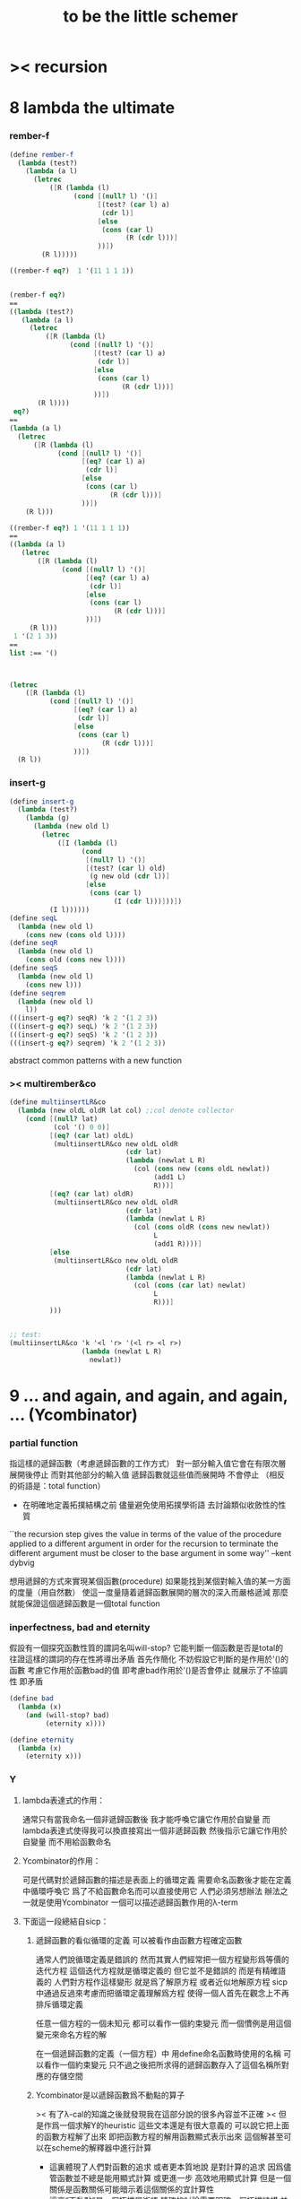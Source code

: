 #+TITLE:  to be the little schemer

* >< recursion
* 8 lambda the ultimate
*** rember-f
    #+begin_src scheme
    (define rember-f
      (lambda (test?)
        (lambda (a l)
          (letrec
              ([R (lambda (l)
                    (cond [(null? l) '()]
                          [(test? (car l) a)
                           (cdr l)]
                          [else
                           (cons (car l)
                                 (R (cdr l)))]
                          ))])
            (R l)))))

    ((rember-f eq?)  1 '(11 1 1 1))


    (rember-f eq?)
    ==
    ((lambda (test?)
       (lambda (a l)
         (letrec
             ([R (lambda (l)
                   (cond [(null? l) '()]
                         [(test? (car l) a)
                          (cdr l)]
                         [else
                          (cons (car l)
                                (R (cdr l)))]
                         ))])
           (R l))))
     eq?)
    ==
    (lambda (a l)
      (letrec
          ([R (lambda (l)
                (cond [(null? l) '()]
                      [(eq? (car l) a)
                       (cdr l)]
                      [else
                       (cons (car l)
                             (R (cdr l)))]
                      ))])
        (R l)))

    ((rember-f eq?) 1 '(11 1 1 1))
    ==
    ((lambda (a l)
       (letrec
           ([R (lambda (l)
                 (cond [(null? l) '()]
                       [(eq? (car l) a)
                        (cdr l)]
                       [else
                        (cons (car l)
                              (R (cdr l)))]
                       ))])
         (R l)))
     1 '(2 1 3))
    ==
    list :== '()



    (letrec
        ([R (lambda (l)
              (cond [(null? l) '()]
                    [(eq? (car l) a)
                     (cdr l)]
                    [else
                     (cons (car l)
                           (R (cdr l)))]
                    ))])
      (R l))
    #+end_src
*** insert-g
    #+begin_src scheme
    (define insert-g
      (lambda (test?)
        (lambda (g)
          (lambda (new old l)
            (letrec
                ([I (lambda (l)
                      (cond
                       [(null? l) '()]
                       [(test? (car l) old)
                        (g new old (cdr l))]
                       [else
                        (cons (car l)
                              (I (cdr l)))]))])
              (I l))))))
    (define seqL
      (lambda (new old l)
        (cons new (cons old l))))
    (define seqR
      (lambda (new old l)
        (cons old (cons new l))))
    (define seqS
      (lambda (new old l)
        (cons new l)))
    (define seqrem
      (lambda (new old l)
        l))
    (((insert-g eq?) seqR) 'k 2 '(1 2 3))
    (((insert-g eq?) seqL) 'k 2 '(1 2 3))
    (((insert-g eq?) seqS) 'k 2 '(1 2 3))
    (((insert-g eq?) seqrem) 'k 2 '(1 2 3))
    #+end_src
    abstract common patterns with a new function
*** >< multirember&co
    #+begin_src scheme
    (define multiinsertLR&co
      (lambda (new oldL oldR lat col) ;;col denote collector
        (cond [(null? lat)
               (col '() 0 0)]
              [(eq? (car lat) oldL)
               (multiinsertLR&co new oldL oldR
                                 (cdr lat)
                                 (lambda (newlat L R)
                                   (col (cons new (cons oldL newlat))
                                        (add1 L)
                                        R)))]
              [(eq? (car lat) oldR)
               (multiinsertLR&co new oldL oldR
                                 (cdr lat)
                                 (lambda (newlat L R)
                                   (col (cons oldR (cons new newlat))
                                        L
                                        (add1 R))))]
              [else
               (multiinsertLR&co new oldL oldR
                                 (cdr lat)
                                 (lambda (newlat L R)
                                   (col (cons (car lat) newlat)
                                        L
                                        R)))]
              )))


    ;; test:
    (multiinsertLR&co 'k '<l 'r> '(<l r> <l r>)
                      (lambda (newlat L R)
                        newlat))
    #+end_src
* 9 ... and again, and again, and again, ... (Ycombinator)
*** partial function
    指這樣的遞歸函數（考慮遞歸函數的工作方式）
    對一部分輸入值它會在有限次層展開後停止
    而對其他部分的輸入值 遞歸函數就這些值而展開時 不會停止
    （相反的術語是：total function）
    + 在明確地定義拓撲結構之前
      儘量避免使用拓撲學術語 去討論類似收斂性的性質
    ``the recursion step gives the value in terms of
    the value of the procedure applied to a different argument
    in order for the recursion to terminate
    the different argument must be
    closer to the base argument in some way''
    --kent dybvig

    想用遞歸的方式來實現某個函數(procedure)
    如果能找到某個對輸入值的某一方面的度量（用自然數）
    使這一度量隨着遞歸函數展開的層次的深入而嚴格遞減
    那麼就能保證這個遞歸函數是一個total function
*** inperfectness, bad and eternity
    假設有一個探究函數性質的謂詞名叫will-stop?
    它能判斷一個函數是否是total的
    往證這樣的謂詞的存在性將導出矛盾
    首先作簡化 不妨假設它判斷的是作用於'()的函數
    考慮它作用於函數bad的值 即考慮bad作用於'()是否會停止
    就展示了不協調性 即矛盾
    #+begin_src scheme
    (define bad
      (lambda (x)
        (and (will-stop? bad)
             (eternity x))))

    (define eternity
      (lambda (x)
        (eternity x)))
    #+end_src
*** Y
***** lambda表達式的作用：
      通常只有當我命名一個非遞歸函數後
      我才能呼喚它讓它作用於自變量
      而lambda表達式使得我可以換直接寫出一個非遞歸函數
      然後指示它讓它作用於自變量 而不用給函數命名
***** Ycombinator的作用：
      可是代碼對於遞歸函數的描述是表面上的循環定義
      需要命名函數後才能在定義中循環呼喚它
      爲了不給函數命名而可以直接使用它 人們必須另想辦法
      辦法之一就是使用Ycombinator
      一個可以描述遞歸函數作用的λ-term
***** 下面這一段總結自sicp：
******* 遞歸函數的看似循環的定義 可以被看作由函數方程確定函數
        通常人們說循環定義是錯誤的
        然而其實人們經常把一個方程變形爲等價的迭代方程
        這個迭代方程就是循環定義的 但它並不是錯誤的 而是有精確語義的
        人們對方程作這樣變形 就是爲了解原方程 或者近似地解原方程
        sicp中通過反過來考慮而把循環定義理解爲方程
        使得一個人首先在觀念上不再排斥循環定義

        任意一個方程的一個未知元
        都可以看作一個約束變元
        而一個慣例是用這個變元來命名方程的解

        在一個遞歸函數的定義（一個方程）中 用define命名函數時使用的名稱
        可以看作一個約束變元
        只不過之後把所求得的遞歸函數存入了這個名稱所對應的存儲空間
******* Ycombinator是以遞歸函數爲不動點的算子
        >< 有了λ-cal的知識之後就發現我在這部分說的很多內容並不正確
        >< 但是作爲一個求解Y的heuristic 這些文本還是有很大意義的
        可以說它把上面的函數方程解了出來
        即把函數方程的解用函數顯式表示出來
        這個解甚至可以在scheme的解釋器中進行計算
        + 這裏體現了人們對函數的追求 或者更本質地說 是對計算的追求
          因爲儘管函數並不總是能用顯式計算
          或更進一步 高效地用顯式計算
          但是一個關係是函數關係可能暗示着這個關係的宜計算性
        + 這裏“不動點”是一個拓撲學術語 精確的討論需要明確一個拓撲結構
          並且考慮算子的收斂性 不動點的存在性與唯一性 等等
        用例子來解釋如下：
        #+begin_src scheme
        (define ^
          (lambda (x n)
            (cond ((= n 0)
                   1)
                  (else
                   (* x (^ x (- n 1)))))))
        (define F
          (lambda (g)
            (lambda (x n)
              (cond ((= n 0)
                     1)
                    (else
                     (* x (g x (- n 1))))))))
        #+end_src
        把^變爲F
        而F可以被Y作用而得到^
        + 可以這樣來理解：
          F中g的第二次出現標出了^的位置
          而g的第一次出現表明這個位置就是被循環調用的位置
        有限次迭代F就發現
        對於任意起始函數g
        F的N次迭代對於所有x和小於N的n與^有相同的值
        所以如果用一個可以作無窮循環的函數來迭代F就可以生成^
        考慮下面的獲得無限循環的方式：
        #+begin_src scheme
        ((lambda (x) (x x)) (lambda (x) (x x)))
        (define Y
          (lambda (f)
            ((lambda (x) (f (x x)))
             (lambda (x) (f (x x))))))
        #+end_src
        (Y F)=(F (Y F))
        Y爲函數空間中的算子
        但是這個函數沒法被實際調用 因爲它的遞歸層次的加深不會停止
        要想寫出可以被實際調用的Y就需要很好地理解解釋器的解釋方式
***** 回到the little schemer
      目的是寫出一個可以在scheme中被實際調用的Ycombinator
      (首先要弄清解釋器的行爲方式)
      下面用兩個平行的例子來作說明
      其中第一個很容易在我寫的解釋器中被求值
      而要對第二個求值就需要先給我寫的解釋器增加關於數值計算的內建函數
******* 用define定義一個遞歸函數（用set!定義的也是一樣）
        #+begin_src scheme
        (define length
          (lambda (l)
            (cond ((null? l)
                   0)
                  (else
                   (add1 (length (cdr l)))))))
        (define ^
          (lambda (x n)
            (cond ((= n 0)
                   1)
                  (else
                   (* x (^ x (- n 1)))))))
        #+end_src
        下面我們的目標就是不用define來定義遞歸函數
******* 有限層遞歸函數
        對於小的參數給出的結果與遞歸函數給出的結果相同
        *每增加一層都要把函數的定義重新寫一遍*
        #+begin_src scheme
        ;length0
        (lambda (l)
          (cond ((null? l)
                 0)
                (else
                 (add1 (eternity (cdr l))))))
        ;length1
        (lambda (l)
          (cond
           ((null? l)
            0)
           (else
            (add1 ((lambda (l)
                     (cond
                    ((null? l)
                     0)
                    (else
                     (add1 (eternity (cdr l))))))
                   (cdr l))))))
        ;length2
        (lambda (l)
          (cond
           ((null? l)
            0)
           (else
            (add1 ((lambda (l)
                     (cond
                      ((null? l)
                       0)
                      (else
                       (add1 ((lambda (l)
                                (cond
                                 ((null? l)
                                  0)
                                 (else
                                  (add1 (eternity (cdr l))))))
                              (cdr l))))))
                   (cdr l))))))

        ;^0
        (lambda (x n)
          (cond ((= n 0)
                 1)
                (else
                 (* x (whatever x (- n 1))))))
        ;^1
        (lambda (x n)
          (cond ((= n 0)
                 1)
                (else
                 (* x ((lambda (x n)
                         (cond ((= n 0)
                                1)
                               (else
                                (* x (whatever x (- n 1))))))
                       x (- n 1))))))
        ;^2
        (lambda (x n)
          (cond ((= n 0)
                 1)
                (else
                 (* x ((lambda (x n)
                         (cond ((= n 0)
                                1)
                               (else
                                (* x ((lambda (x n)
                                        (cond ((= n 0)
                                               1)
                                              (else
                                               (* x (whatever x (- n 1))))))
                                      x (- n 1))))))
                       x (- n 1))))))
        #+end_src
******* 用算子L的迭代來寫有限層遞歸函數
        算子指 以procedure爲參數 以procedure爲值 的procedure
        *每增加一層都要多寫一個L*
        #+begin_src scheme
        ;length0
        ((lambda (length)
           (lambda (l)
             (cond ((null? l)
                    0)
                   (else
                    (add1 (length (cdr l)))))))
         eternity)
        ;length1
        ((lambda (length)
           (lambda (l)
             (cond ((null? l)
                    0)
                   (else
                    (add1 (length (cdr l)))))))
         ((lambda (length)
            (lambda (l)
              (cond ((null? l)
                     0)
                    (else
                     (add1 (length (cdr l)))))))
          eternity))
        ;length2
        ((lambda (length)
           (lambda (l)
             (cond ((null? l)
                    0)
                   (else
                    (add1 (length (cdr l)))))))
         ((lambda (length)
            (lambda (l)
              (cond ((null? l)
                     0)
                    (else
                     (add1 (length (cdr l)))))))
          ((lambda (length)
             (lambda (l)
               (cond ((null? l)
                      0)
                     (else
                      (add1 (length (cdr l)))))))
           eternity)))

        ;^0
        ((lambda (g)
           (lambda (x n)
             (cond ((= n 0)
                    1)
                   (else
                    (* x (g x (- n 1)))))))
         eternity)
        ;^1
        ((lambda (g)
           (lambda (x n)
             (cond ((= n 0)
                    1)
                   (else
                    (* x (g x (- n 1)))))))
         ((lambda (g)
           (lambda (x n)
             (cond ((= n 0)
                    1)
                   (else
                    (* x (g x (- n 1)))))))
          eternity))
        ;^2
        ((lambda (g)
           (lambda (x n)
             (cond ((= n 0)
                    1)
                   (else
                    (* x (g x (- n 1)))))))
         ((lambda (g)
            (lambda (x n)
             (cond ((= n 0)
                    1)
                   (else
                    (* x (g x (- n 1)))))))
          ((lambda (g)
             (lambda (x n)
               (cond ((= n 0)
                      1)
                     (else
                      (* x (g x (- n 1)))))))
           eternity)))
        #+end_src
******* 用作用於算子L的procedure 來迭代算子L 以得到有限層遞歸函數
        *每增加一層都要重新寫一個用作用於算子L的procedure*
        #+begin_src scheme
        ;length0
        ((lambda (mk-length)
           (mk-length eternity))
         (lambda (length)
           (lambda (l)
             (cond ((null? l)
                    0)
                   (else
                    (add1 (length (cdr l))))))))
        ;length1
        ((lambda (mk-length)
           (mk-length
            (mk-length eternity)))
         (lambda (length)
           (lambda (l)
             (cond ((null? l)
                    0)
                   (else
                    (add1 (length (cdr l))))))))
        ;length2
        ((lambda (mk-length)
           (mk-length
            (mk-length
             (mk-length eternity))))
         (lambda (length)
           (lambda (l)
             (cond ((null? l)
                    0)
                   (else
                    (add1 (length (cdr l))))))))
        ;^0
        ((lambda (mk^)
           (mk^ eternity))
         (lambda (x n)
           (cond ((= n 0)
                  1)
                 (else
                  (* x (g x (- n 1)))))))
        ;^1
        ((lambda (mk^)
           (mk^
            (mk^ eternity)))
         (lambda (x n)
           (cond ((= n 0)
                  1)
                 (else
                  (* x (g x (- n 1)))))))
        ;^2
        ((lambda (mk^)
           (mk^
            (mk^
             (mk^ eternity))))
         (lambda (x n)
           (cond ((= n 0)
                  1)
                 (else
                  (* x (g x (- n 1)))))))
        #+end_src
******* ``all names are equal, but some names are more equal than others.''
        更換命名後
        下面這個還可以作爲length0
        #+begin_src scheme
        ((lambda (mk-length)
           (mk-length mk-length))
         (lambda (mk-length)
           (lambda (l)
             (cond ((null? l)
                    0)
                   (else
                    (add1 (mk-length (cdr l))))))))
        (define length0
          ((lambda (mk-length)
             (mk-length mk-length))
           (lambda (mk-length)
             (lambda (l)
               (cond ((null? l)
                      0)
                     (else
                      (add1 (mk-length (cdr l)))))))))
        (length0 '())
        (length0 '(1))
        #+end_src
        下面這個也可以作爲length1
        並且我們知道對於長度大於1的l
        (eternity eternity)會被求值 然後作用於(cddr l) 然後被add1作用
        所以我就可以使得(eternity eternity)被求值的時候跳出來和我玩
        #+begin_src scheme
        ((lambda (mk-length)
           (mk-length mk-length))
         (lambda (mk-length)
           (lambda (l)
             (cond ((null? l)
                    0)
                   (else
                    (add1 ((mk-length eternity) (cdr l))))))))
        (define length1
          ((lambda (mk-length)
             (mk-length mk-length))
           (lambda (mk-length)
             (lambda (l)
               (cond ((null? l)
                      0)
                     (else
                      (add1 ((mk-length eternity) (cdr l)))))))))
        (define eternity)
        (define i-want-to-play-with-length1
          (lambda ()
            ((lambda (k)
               (cond ((string? k)
                      (begin
                        (display k)
                        (newline)))
                     ((procedure? k)
                      (begin (display "笨length1~~~")
                             (newline)
                             (display "碰到了長度超過1的list他就處理不了了！")
                             (newline)))
                     (else
                      (begin (display "nothing-else")
                             (newline)))))
             (letcc play-with-me
                    (set! eternity play-with-me)
                    "ready to play with length1, haha."))))
        (i-want-to-play-with-length1)
        (eternity '())
        (length1 '())
        (length1 '(1))
        (length1 '(1 2))
        #+end_src
******* ``all names are equal, but some names are more equal than others.''
        *最後終於得到了遞歸函數length*
        #+begin_src scheme
        ((lambda (mk-length)
           (mk-length mk-length))
         (lambda (mk-length)
           (lambda (l)
             (cond ((null? l)
                    0)
                   (else
                    (add1 ((mk-length mk-length) (cdr l))))))))
        (define length
          ((lambda (mk-length)
             (mk-length mk-length))
           (lambda (mk-length)
             (lambda (l)
               (cond ((null? l)
                      0)
                     (else
                      (add1 ((mk-length mk-length) (cdr l)))))))))
        (length '(1 2 3 4 5 6 7 8 9 10))
        #+end_src
        這是
        L*是L的變形 這個變形在於把L的recursion從L變爲(L L)
        記這個變形的結果爲L*
        L*就是我們所向往的東西 它作用於自身就得到遞歸函數
        (L* L*)就是length
        (lambda (mk-length) (mk-length mk-length))只是簡單地作用於L*而得到(L* L*)而已
        而(L* L*)會給出一個closure
        稱爲<closure-of-length>
        *這個就是遞歸函數length*
        當傳入參數l的是非空list而需要遞歸時
        在recursion位置 就會用(L* L*)再造出一個<closure-of-length>
        而傳入這個<closure-of-length>的參數就是(car l)的值了
        + 下一節想要提取出L時所犯的錯誤強調了下面這一點：
          必須是當需要遞歸時才用(L* L*)造出一個<closure-of-length>
          這個特性是可以實現的
          從下面的表格中可以看到
          當<closure-of-length> action時
          <body>就在擴展後的<environment>下用meaning問自己存在的意義是什麼
          然後如果不需要遞歸
          <closure-of-L*>就安安靜靜的呆在名字<environment>中mk-length的後面
        #+begin_src scheme
        ------------------------------------------------
        <closure-of-length>
        ------------------------------------------------
        <environment>
        (((mk-length) (<closure-of-L*>))
         ...)
        <formals>
        (l)
        <body>
        (cond ((null? l)
               0)
              (else
               (add1 ((mk-length mk-length) (cdr l)))))
        -------------------------------------------------
        -------------------------------------------------
        <closure-of-L*>
        -------------------------------------------------
        <environment>
        (...)
        <formals>
        (mk-length)
        <body>
        (lambda (l)
          (cond ((null? l)
                 0)
                (else
                 (add1 ((mk-length mk-length) (cdr l))))))
        --------------------------------------------------
        #+end_src
******* to extract a value and give it a name
        for to get back the function that looks like length
********* 可怕的錯誤
          現在既然已經知道該如何得到遞歸函數length了
          那麼就該考慮如何得到這個能得到遞歸函數length的表達式了
          即 想要求一個procedure 稱爲Y
          它作用於L會得到遞歸函數length
          並且這個L可以是其他類似於L的用來定義單變量遞歸函數的算子
          首先應該讓上面的可以得到遞歸函數length的表達式中出現算子L
          換一種問法
          如何從L得到L*呢？
          + 注意 因爲是被(lambda (mk-length) (mk-length mk-length))作用
            所以下面L*的參數mk-length所接受的值將總是L*本身
          + 可以發現雖然let是語義清晰的語法糖
            但是卻不能完成把L提取出來的任務
            所以還是得回到lambda表達式
          只要把L*中的(mk-length mk-length)部分
          當作是從L的recursion位置的length代換而來的就行了嗎？
          把(mk-length mk-length)的值傳入L的參數就行了嗎？
          這就犯了一個可怕的讓機器崩潰的錯誤！！！
          + 因爲(mk-length mk-length)的值必須要等到需要遞歸調用的時候再求才行
            否則就沒完沒了陷入了循環
            因爲在求值(mk-length mk-length)對l的作用的時候
            首先要求值(mk-length mk-length)
            而求值(mk-length mk-length)的時候
            馬上就需要求值同樣的(mk-length mk-length)
            ><遺失的show函數是不是可以探測這種循環？
          *千萬不要執行下面的代碼塊中的任何表達式*
          >< org-babel如何限制可執行性呢？
          #+begin_src scheme
          (lambda (mk-length)
             (lambda (l)
               (cond ((null? l)
                      0)
                     (else
                      (add1 ((mk-length mk-length) (cdr l)))))))
          =/={這裏上下兩個表示是不相等的 上面的是對的 下面的是錯的}
          (lambda (mk-length)
           (let ((length (mk-length mk-length)))
             (cond ((null? l)
                    0)
                   (else
                    (add1 (length (cdr l)))))))
          ==
          (lambda (mk-length)
            ((lambda (length)
               (lambda (l)
                 (cond ((null? l)
                        0)
                       (else
                        (add1 (length (cdr l)))))))
             (mk-length mk-length)))

          錯的length：
          ((lambda (mk-length)
             (mk-length mk-length))
           (lambda (mk-length)
             ((lambda (length)
                (lambda (l)
                  (cond ((null? l)
                         0)
                        (else
                         (add1 (length (cdr l)))))))
              (mk-length mk-length))))

          錯的length：
          ((lambda (mk-length)
             (mk-length mk-length))
           (lambda (mk-length)
             (L (mk-length mk-length))))
          (define L
            (lambda (length)
              (lambda (l)
                (cond ((null? l)
                       0)
                      (else
                       (add1 (length (cdr l))))))))

          這樣寫出來的錯的Y如下：
          (define Y
            (lambda (F)
              ((lambda (f) (f f))
               (lambda (f) (F (f f))))))
          #+end_src
********* 正確的東西
          那麼 如何正確地從L得到L*呢？
          只要把(mk-length mk-length)放到lambda表達式中保護起來如下
          (lambda (x) ((mk-length mk-length) x))
          然後再傳入L的參數length
          傳入時lambda表達式會被求值成爲closure
          這樣((mk-length mk-length) x)作爲closure的body只有被調用的時候纔會被求值
          下面的代碼塊中
          第1個等號表示等號下面的東西與L*的效果相同（仍然稱之爲L*）
          第2個等號表示等號上面的東西是等號下面的東西的語法糖
          之後的東西就是把Y寫出來的簡單過程
          + 雖然我的目的好像是不使用define
            但是爲了清晰性我還是定義出L來
          #+begin_src scheme
          ;L*
          (lambda (mk-length)
            (lambda (l)
              (cond ((null? l)
                     0)
                    (else
                     (add1 ((mk-length mk-length) (cdr l)))))))
          ;==
          (lambda (mk-length)
            (let ((length (lambda (x) ((mk-length mk-length) x))))
              (lambda (l)
                (cond ((null? l)
                       0)
                      (else
                       (add1 (length (cdr l))))))))
          ;==
          (lambda (mk-length)
            ((lambda (length)
               (lambda (l)
                 (cond ((null? l)
                        0)
                       (else
                        (add1 (length (cdr l)))))))
             (lambda (x) ((mk-length mk-length) x))))
          ;----------------------------------------------
          ;this is length
          ((lambda (mk-length)
             (mk-length mk-length))
           (lambda (mk-length)
             ((lambda (length)
                (lambda (l)
                  (cond ((null? l)
                         0)
                        (else
                         (add1 (length (cdr l)))))))
              (lambda (x) ((mk-length mk-length) x)))))
          ;----------------------------------------------
          ;this is length
          ((lambda (mk-length)
             (lambda (l)
               (cond ((null? l)
                      0)
                     (else
                      (add1 ((mk-length mk-length) (cdr l)))))))
           (lambda (mk-length)
             (lambda (l)
               (cond ((null? l)
                      0)
                     (else
                      (add1 ((mk-length mk-length) (cdr l))))))))
          ;don't believe me?
          (((lambda (mk-length)
              (lambda (l)
                (cond ((null? l)
                       0)
                      (else
                       (add1 ((mk-length mk-length) (cdr l)))))))
            (lambda (mk-length)
              (lambda (l)
                (cond ((null? l)
                       0)
                      (else
                       (add1 ((mk-length mk-length) (cdr l))))))))
           '(1 2 3 4 5 6 7 8 9 10))
          ;----------------------------------------------
          (define L
            (lambda (length)
              (lambda (l)
                (cond ((null? l)
                       0)
                      (else
                       (add1 (length (cdr l))))))))
          ((lambda (mk-length)
             (mk-length mk-length))
           (lambda (mk-length)
             (L
              (lambda (x) ((mk-length mk-length) x)))))
          ;---------------------------------------------
          ;most clear version
          (define Y
            (lambda (F)
              (let ((F* (Y-help F)))
                (F* F*))))
          (define Y-help
            (lambda (F)
              (lambda (F*)
                (F (lambda (x) ((F* F*) x))))))
          ;---------------------------------------------
          (define Y
            (lambda (F)
              ((lambda (F*) (F (lambda (x) ((F* F*) x))))
               (lambda (F*) (F (lambda (x) ((F* F*) x)))))))
          (define Y
            (lambda (F)
              (let ((F* (lambda (F*) (F (lambda (x) ((F* F*) x))))))
                (F* F*))))
          ;---------------------------------------------
          ;most simple version
          (define Y
            (lambda (F)
              ((lambda (F*) (F* F*))
               (lambda (F*) (F (lambda (x) ((F* F*) x)))))))
          ;---------------------------------------------
          (define length

            (Y (lambda (length)
                 (lambda (l)
                   (cond ((null? l)
                          0)
                         (else
                          (add1 (length (cdr l))))))))


            )
          (length '(1 2 3 4 5 6 7 8 9 10))


          ((Y (lambda (length)
                (lambda (l)
                  (cond ((null? l)
                         0)
                        (else
                         (add1 (length (cdr l))))))))

           '(1 2 3 4 5 6 7 8 9 10))
          #+end_src
* 10 what is the value of all this? (interpreter)
*** note
    徹底弄清某些東西的最好方法就是實現它們
    因爲當一個人解釋一個被他實現了的東西 而不說明他是如何實現它的時候
    他是在蒙着你的眼睛給你描述一幅畫

    這裏“寫出一個scheme解釋器”是指寫出一個value函數
    在元解釋器中以如下方式調用value函數：（合法輸入記爲<sexp>）
    > (value '<sexp>)
    1. 因爲對於不同<sexp>函數value有不同的作用方式
       所以需要分類 再按類型求值
       理想的處理是讓分類方式清晰地表達出這種作用方式上的不同
    2. 觀念上 需要嚴格區分解釋前的<sexp>與解釋後的<sexp>
       即作爲輸入的<sexp>與作爲輸出的<sexp>
    3. 爲了能夠在元解釋器中遞歸地處理<sexp>
       首先需要分爲<atom>與<list>兩類
       + 因爲我的解釋器中的<sexp>
         對元解釋器來說是<*sexp*>
         遞歸地在元解釋器中處理<*sexp*>要遵從前面的誡律
       並且要區分<list>是否是null
       還有<list>的car是否是<atom>
       同時這些也區分了value的作用方式
       而之後的更細的分類更是按value的作用方式的分類
       + 因此這裏的<atom>指元解釋器中的謂詞``atom?''下的東西
         而我的解釋器中的謂詞``atom?''
         需要用元解釋器中的謂詞``:atom?''來特殊處理
    ``it is necessary for a scheme implementation to distinguish
    between core forms and syntactic extensions
    a scheme implementation expands syntactic extensions into core forms
    as the first step of compilation or interpretation
    allowing the rest of the compiler or interpreter
    to focus only on the core forms''
    --kent dybvig
    #+name: <<分類>>
    #+begin_src scheme
    <sexp> ::= <atom> | <list>

      <atom> ::= <const> | <identifer>
        <const> ::= <name-of-primitive-procedure> | <*number*> | <*bool*>

      <list> ::= () | (<head-sexp> <sexp> ...)
        <head-sexp> ::= <atom-head-sexp> | <list-head-sexp>
          <list-head-sexp> ::= <lambda-exp>
           :此時原list被解釋爲non-primitive-procedure的action
          <atom-head-sexp> ::= <name-of-primitive-procedure>
                                :此時原list被解釋爲primitive-procedure的action
                               | quote
                                :此時原list屬於數據類型 <*sexp*>
                               | lambda
                                :此時原list是一個lambda-exp
                               | cond
                                :此時原list是一個控制結構

    note:
    1. 這個代碼塊的使用只是爲了語法高亮
    2. ``::=''符號用來表示歸納定義
    3. ``<sexp> ...''的出現代表這裏可以出現零個或一個或多個<sexp>
    4. 在分類的末端
       我用符號``:''來對語義作簡單的說明
    5. 在分類的末端
       我用符號<*...*>來記那些在我的解釋中代表一類獨立的數據結構的東西
       它們會被我的解釋器中的atom?判斷爲真
       它們目前有：
       <*number*> <*bool*> <*sexp*>
       <*procedure*> == <*primitive*> | <*non-primitive*>
       <*non-primitive*> == <*closure*>
       數據結構指能夠以特定的方式存儲在內存的東西
       當然對於我寫的解釋器來說內存是想象出來的
       <var> 與 <obj>的綁定是在table中實現的
       而table是元解釋器中的一個list
    6. 術語``action''與``application''等同
       但是更接近數學
    7. 書中原來的解釋器不處理'()
       對'()的處理是我加的
       我想在讀第18章的時候人們可以體會到書中不處理'()的原因
    #+end_src
***** little change
      1. use `myapply' to rename `apply'
      2. add *null
      3. change a way of [[*identifer and notfound][error report]]
***** important terms
      1. 我寫的解釋器直接被稱作“我寫的解釋器”
         （當然這其實是Friedman寫的解釋器）
         其中的符號表達式記爲<sexp>
      2. 我寫的解釋器所嵌入的解釋器被稱作“元解釋器”
         其中的符號表達式記爲sexp
***** typesetting
      1. 需要被引用的代碼塊會被加上標題
*** lexical scope, entry and table of environment
    ``the scope of a binding is the block
    in which the bound identifier is visible
    minus any portions of the block
    in which the identifier is shadowed''

    ``a variable that occurs free in a lambda expression
    should always be bound
    otherwise when the procedure is apply
    there will be an error about the unbound variable''

    ``to support lexical scoping
    a procedure carries the lexical context (environment)
    along with its code''

    ``so that
    when the procedure is applied somewhere outside the scope
    of the bindings for variables that occur free within the procedure
    the same bindings
    that were in effect when the procedure was created
    are in effect again when the procedure is applied''

    --kent dybvig

    lambda表達式 表達procedure語義 在解釋器中會被轉化爲closure
    closure會把當時的environment包入其內
    每次closure的action會用<arg>s與<val>s組成的new-entry擴展environment
    然後在擴展的environment中apply
    apply時 不是這個procedure的參數的<arg>s 與 是這個procedure的參數的<arg>s
    都以一致的方式 由內層到外層地 在table的entry中查找它們的<val>s
    這種方式就是*identifer

    entry是用來記錄一組names與一組values之間的命名關係的數據結構
    考慮怎樣一個樹適合用來完成這個任務就明白entry的構造了
    即一個names的list和一個同等長度的values的list作成的pair
    + pair這個術語被濫用了
      這裏指只含有兩個元素的list
      其他地方又指形如(A . B)的東西
    #+begin_src scheme
    (define new-entry
      (lambda (a b)
        (cons a (cons b '()))))
    (define first
      (lambda (l)
        (car l)))
    (define second
      (lambda (l)
        (cadr l)))
    #+end_src

    lookup-in-entry是*identifer類型的作用的實現方式
    + 當在entry中找不到name時返回(entry-f name) ``f'' denote function
      考慮下面的environment數據結構就知道
      當在一個entry中找不到name時不把這個name扔掉
      是因爲還要在environment中的下一個entry中找name
    + 先把entry中的names與values拆開 然後交給輔助函數處理
    #+begin_src scheme
    (define lookup-in-entry
      (lambda (name entry entry-f)
        (lookup-in-entry-help name
                              (first entry)
                              (second entry)
                              entry-f)))
    (define lookup-in-entry-help
      (lambda (name names values entry-f)
        (cond
         ((null? names)
          (entry-f name))
         ((eq? name (car names))
          (car values))
         (else
          (lookup-in-entry-help name (cdr names) (cdr values) entry-f)))))
    #+end_src

    table (of environment) is a list of entries
    考慮在environment中查找name的方式就知道
    這個數據結構使得一個name所對應的新value可以覆蓋它所對應的舊value
    #+begin_src scheme
    (define extend-table cons)
    (define lookup-in-table
      (lambda (name table table-f)
        (cond ((null? table)
               (table-f name))
              (else
               (lookup-in-entry name
                                (car table)
                                (lambda (name)
                                  (lookup-in-table name (cdr table) table-f)))))))
    #+end_src
*** value and meaning
    按作用類型對<sexp>[[分類]]
    一共僅有7種作用方式
    atom-to-action: *const *identifer
    list-to-action: *null *quote *lambda *cond *application

    #+begin_src scheme
    (define value
      (lambda (e)
        (meaning e '())))

    (define meaning
      (lambda (e table)
        ((expression-to-action e) e table)))

    (define expression-to-action
      (lambda (e)
        (cond
         ((atom? e)
          (atom-to-action e))
         (else
          (list-to-action e)))))

    (define atom-to-action
      (lambda (e)
        (cond
         ((number? e)
          ,*const)
         ((eq? e #t)
          ,*const)
         ((eq? e #f)
          ,*const)
         ((eq? e 'cons)
          ,*const)
         ((eq? e 'car)
          ,*const)
         ((eq? e 'cdr)
          ,*const)
         ((eq? e 'null?)
          ,*const)
         ((eq? e 'eq?)
          ,*const)
         ((eq? e 'atom?)
          ,*const)
         ((eq? e 'zero?)
          ,*const)
         ((eq? e 'add1)
          ,*const)
         ((eq? e 'sub1)
          ,*const)
         ((eq? e 'number?)
          ,*const)
         (else
          ,*identifer))))

    (define list-to-action
      (lambda (e)
        (cond ((null? e)
               ,*null)
              ((atom? (car e))
               (cond ((eq? (car e) 'quote)
                      ,*quote)
                     ((eq? (car e) 'lambda)
                      ,*lambda)
                     ((eq? (car e) 'cond)
                      ,*cond)
                     (else
                      ,*application)))
              (else
               ,*application))))
    #+end_src
*** after classification
    下面是不同類型的作用的細節
    注意 它們與上面執行分類功能的代碼是分離的
    而上面的代碼單純的執行分類的任務沒有遞歸
    所以遞歸的任務全在作用的細節中完成
***** dependence
      #+begin_src scheme
      (define atom?
        (lambda (x)
          (and (not (pair? x))
               (not (null? x)))))
      (define add1
        (lambda (x)
          (+ 1 x)))
      (define sub1
        (lambda (x)
          (- x 1)))
      #+end_src
***** *const
      最簡單的是*const
      它把數字與邏輯值按原樣輸出
      而給<name-of-primitive-procedure>貼上primitive的標籤
      以表明是這個解釋器中所配備的基本函數與謂詞
      #+begin_src scheme
      (define *const
        (lambda (e table)
          (cond ((number? e)
                 e)
                ((eq? e #t)
                 #t)
                ((eq? e #f)
                 #f)
                (else
                 (cons 'primitive (cons e '()))))))
      #+end_src
***** *identifer
      1. 前面所敘述的enrty與environment數據結構以及相關函數
         是爲且僅爲*identifer這種類型的作用而準備的
      2. 當需要用到lookup-in-table的第四個參數的時候
         就是找不到某個名稱所對應的值的時候
         書中使用(car '()))) 這樣就使用戶得到一個元解釋器中的錯誤信息
         而這裏使用一個字符串
         好處是 這個字符串標記了錯誤之後還可以被儘量地處理
         直到實在錯上加錯了爲止
         這個特性究竟是好是壞就因理解方式而異了
      3. 這寫問題只有在實踐中才會被處理 在純理論討論中是不作處理的
         因爲就這裏的認識論而言“錯誤永遠都是非本質的”
      #+begin_src scheme
      (define *identifer
        (lambda (e table)
          (lookup-in-table e table notfound)))
      (define notfound
        (lambda (name)
          "error: at least one name is unbound"))
      #+end_src
***** *null
      #+begin_src scheme
      ;最最簡單的*null
      (define *null
        (lambda (e table)
          '()))
      #+end_src
***** *quote
      *quote用來標識<*sexp*>數據類型
      加quote的<sexp>在解釋時會被認爲是<*sexp*>
      之所以有<sexp>與<*sexp*>之間的相互轉換
      得益於McCarthy對LISP的設計
      ``scheme programs share a common printed representation
      with scheme data structures
      as a result
      any scheme program has a natural and obvious
      internal representation as a Scheme object''--kent dybvig
      這個特性使得我在我寫的這個解釋器裏再寫一個解釋器成爲可能
      #+begin_src scheme
      (define *quote
        (lambda (e table)
          (text-of e)))
      (define text-of second)
      #+end_src
***** *lambda
      被*lambda來作用的是<lambda-exp> 它的語義是non-primitive
      <lambda-exp>經*lambda作用被轉化爲closure
      它前有一個``non-primitive''標籤
      以方便之後按作用方式的不同來分別處理primitive與non-primitive
      #+begin_src scheme
      <closure> == (non-primitive (<environment> <formals> <body>))
      #+end_src
      non-primitive就是以這種方式在我的解釋器中被視爲一種數據類型的
      #+begin_src scheme
      (define *lambda
        (lambda (e table)
          (list 'non-primitive
                (cons table (cdr e)))))
      (define table-of
        (lambda (non-primitive)
          (car non-primitive)))
      (define formals-of
        (lambda (non-primitive)
          (cadr non-primitive)))
      (define body-of
        (lambda (non-primitive)
          (caddr non-primitive)))
      #+end_src
***** *cond
      cond的功能是分支控制
      它把謂詞的結果轉化成其他的東西
      有點像“反謂詞”
      + 如果沒有一個條件是真的
        那麼最後一層遞歸的cond-line爲'() 會出現(car '())的錯誤
        保持cond-lines的結尾是else 就不會出現這種錯誤
      + 這裏遞歸調用了meaning
      #+begin_src scheme
      (define *cond
        (lambda (e table)
          (evcon (cond-lines-of e) table)))
      (define cond-lines-of cdr)
      (define evcon
        (lambda (lines table)
          (cond ((else? (question-of (car lines)))
                 (meaning (answer-of (car lines)) table))
                ((meaning (question-of (car lines)) table)
                 (meaning (answer-of (car lines)) table))
                (else
                 (evcon (cdr lines) table)))))
      (define question-of
        (lambda (x)
          (car x)))
      (define answer-of
        (lambda (x)
          (cadr x)))
      (define else?
        (lambda (x)
          (cond ((atom? x)
                 (eq? x 'else))
                (else
                 #f))))
      #+end_src
***** *application
      只剩最後一個作用方式*application了
      它的任務繁重 它是使用遞歸調用的主要部分 另外的使用遞歸調用的部分是*cond
      1. 被*application作用的<sexp>的car爲<*procedure*>
         這個<*procedure*>是通過遞歸調用meaning
         作用於出現在car位置的<sexp>而求得的
         羅嗦地說<*procedure*>是
         以我定義的方式 在我寫的解釋器裏 表達函數語義的 元解釋器中的sexp
         即 前面貼着primitive或non-primitive標籤的sexp
      2. 被*application作用的<sexp>的cdr被爲<*procedure*>的arg-list
         這個list中的值是經由evlis而遞歸調用meaning
         作用於出現在cdr位置的(<sexp> ...)而求得的
         ``evlis'' denote evaluation list
      3. 前面的遞歸調用meaning作好準備工作後
         myapply就上場了
         apply是重要的函數
         + 爲了避免與元解釋器中的apply衝突而重命名爲myapply
         + value和apply作爲解釋器的兩部分 如太極生兩儀
         + >< 寫解釋器的方式不止有這一中 sicp中有另一種很酷的寫法
           它們在性質上有何區別？
         它的作用方式根據<*procedure*>是<*primitive*>還是<*non-primitive*>
         而分類爲apply-primitive與apply-closure
         1) apply-primitive
            把任務轉交給更底層 在這裏就是交給元解釋器
         2) apply-closure
            <closure>中有<environment> <formals> <body>
            首先arg-list與<formals>組成new-entry來extend-table
            以更新<closure>中的<environment>
            然後調用meaning把<closure>中的<body>在新的<environment>中求值
      4. 爲什麼要重新定義atom?這個謂詞爲:atom?
         因爲所希望得到的atom?應該把<*procedure*>判斷爲#t
         可是
         以我定義的方式 在我寫的解釋器裏 表達函數語義的 元解釋器中的sexp
         卻是一個普通的list
         所以僅用元解釋器裏的atom?作apply-primitive中的謂詞是不夠的
      #+begin_src scheme
      (define evlis
        (lambda (args table)
          (cond ((null? args)
                 '())
                (else
                 (cons (meaning (car args) table)
                       (evlis (cdr args) table))))))
      (define *application
        (lambda (e table)
          (myapply
           (meaning (function-of e) table)
           (evlis (arguments-of e) table))))
      (define function-of car)
      (define arguments-of cdr)

      (define myapply
        (lambda (fun vals)
          (cond ((primitive? fun)
                 (apply-primitive (second fun) vals))
                ((non-primitive? fun)
                 (apply-closure (second fun) vals)))))
      (define primitive?
        (lambda (l)
          (eq? (car l) 'primitive)))
      (define non-primitive?
        (lambda (l)
          (eq? (car l) 'non-primitive)))

      (define apply-primitive
        (lambda (name vals)
          (cond
           ((eq? name 'cons)
            (cons (first vals) (second vals)))
           ((eq? name 'car)
            (car (first vals)))
           ((eq? name 'cdr)
            (cdr (first vals)))
           ((eq? name 'null?)
            (null? (first vals)))
           ((eq? name 'eq?)
            (eq? (first vals) (second vals)))
           ((eq? name 'atom?)
            (:atom? (first vals)))
           ((eq? name 'zero?)
            (zero? (first vals)))
           ((eq? name 'add1)
            (add1 (first vals)))
           ((eq? name 'sub1)
            (sub1 (first vals)))
           ((eq? name 'number?)
            (number? (first vals))))))
      (define :atom?
        (lambda (x)
          (cond ((atom? x)
                 #t)
                ((null? x)
                 #f)
                ((eq? (car x) 'primitive)
                 #t)
                ((eq? (car x) 'non-primitive)
                 #t)
                (else
                 #f))))

      (define apply-closure
        (lambda (closure vals)
          (meaning (body-of closure)
                   (extend-table (new-entry (formals-of closure) vals)
                                 (table-of closure)))))
      #+end_src
*** >< make good ues of other functions in this interpreter
    except the function value
    what other functions in interpreter.scm can we use?
*** >< add some functions into this interpreter for fun
*** test
    #+begin_src scheme :result output :session *scheme* :scheme ikarus
    ;; 對*identifer的測試可以看作對報錯情況的測試
    (value 'not-const)

    ;; *const
    ;; 數字與邏輯值
    (value 1)
    ;; 下面兩個用到*application
    (value '(add1 1))
    (value '(sub1 1))
    (value #t)
    (value #f)

    ;; 基本函數primitive
    (value 'add1)
    (value 'car)
    (value 'atom?)

    ;; *null
    (value '())

    ;; *quote
    (value '(quote a-quoted-string))
    (value '(quote (a-quoted-string)))
    (value '(quote (lambda (x) (add1 (add1 x)))))

    ;; *lambda 非基本函數non-primitive
    (value '(lambda (x) (add1 (add1 x))))

    ;; *cond
    ;; 用到*application
    (value '(cond ((eq? 1 2) 123) (else 321)))
    (value '(cond ((eq? 1 kkk) 123) (else 321)))
    (value '(cond ((eq? cons car) 123) (else 321)))

    ;; *application
    (value '(cons 1 '()))
    (value '((lambda (x) (cons 'drink (cons x '())))
             'milk))
    (value '((lambda (y) (cond
                          ((eq? y 'thirst)
                           ((lambda (x) (cons 'drink (cons x '())))
                            'water))
                          ((eq? y 'not-thirst)
                           ((lambda (x) (cons 'do (cons 'not (cons 'drink (cons x '())))))
                            'water))
                          (else
                           'what-ever)))
             'thirst))
    (value '((lambda (y) (cond
                          ((eq? y 'thirst)
                           ((lambda (x) (cons 'drink (cons x '())))
                            'water))
                          ((eq? y 'not-thirst)
                           ((lambda (x) (cons 'do (cons 'not (cons 'drink (cons x '())))))
                            'water))
                          (else
                           'what-ever)))
             'not-thirst))
    ;; 這裏用到的是有else保護的cond
    (value '((lambda (y) (cond
                          ((eq? y 'thirst)
                           ((lambda (x) (cons 'drink (cons x '())))
                            'water))
                          ((eq? y 'not-thirst)
                           ((lambda (x) (cons 'do (cons 'not (cons 'drink (cons x '())))))
                            'water))
                          (else
                           'what-ever)))
             'do-not-tell-you))
    ;; 而如果不用else就會可能報錯
    ;; 報出的是元解釋器中的(car '())錯誤
    ;; (value '((lambda (y) (cond
    ;;                     ((eq? y 'thirst)
    ;;                      ((lambda (x) (cons 'drink (cons x '())))
    ;;                       'water))
    ;;                     ((eq? y 'not-thirst)
    ;;                      ((lambda (x) (cons 'do (cons 'not (cons 'drink (cons x '())))))
    ;;                       'water))))
    ;;        'do-not-tell-you))

    ;; 測試結果(in ikarus)
    ;; "error: at least one name is unbound"
    ;; > 1
    ;; > 2
    ;; > 0
    ;; > #t
    ;; > #f
    ;; > (primitive add1)
    ;; > (primitive car)
    ;; > (primitive atom?)
    ;; > ()
    ;; > a-quoted-string
    ;; > (a-quoted-string)
    ;; > (lambda (x) (add1 (add1 x)))
    ;; > (non-primitive (() (x) (add1 (add1 x))))
    ;; > 321
    ;; > 321
    ;; > 321
    ;; > (1)
    ;; > (drink milk)
    ;; > (drink water)
    ;; > (do not drink water)
    ;; > what-ever
    #+end_src
